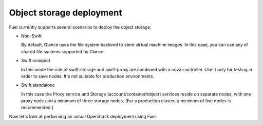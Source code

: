 .. index:: Object storage, Swift

.. _Swift-and-object-storage-notes:

Object storage deployment
^^^^^^^^^^^^^^^^^^^^^^^^^

Fuel currently supports several scenarios to deploy the object storage:

* Non-Swift

  By default, Glance uses the file system backend to store virtual machine images. 
  In this case, you can use any of shared file systems supported by Glance. 

* Swift compact

  In this mode the role of swift-storage and swift-proxy are combined with a 
  nova-controller. Use it only for testing in order to save nodes. It's not 
  suitable for production environments.

* Swift standalone

  In this case the Proxy service and Storage (account/container/object) services 
  reside on separate nodes, with one proxy node and a minimum of three storage 
  nodes. (For a production cluster, a minimum of five nodes is recommended.)

Now let's look at performing an actual OpenStack deployment using Fuel.

